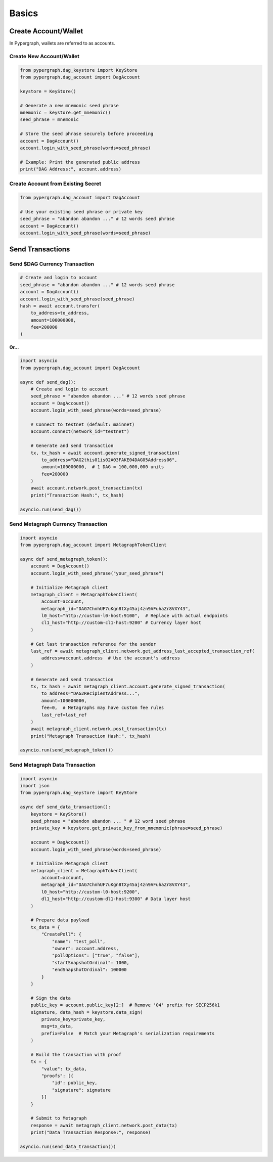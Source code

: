 Basics
======

Create Account/Wallet
_____________________

In Pypergraph, wallets are referred to as accounts.

Create New Account/Wallet
^^^^^^^^^^^^^^^^^^^^^^^^^

.. code-block:: python

    from pypergraph.dag_keystore import KeyStore
    from pypergraph.dag_account import DagAccount

    keystore = KeyStore()

    # Generate a new mnemonic seed phrase
    mnemonic = keystore.get_mnemonic()
    seed_phrase = mnemonic

    # Store the seed phrase securely before proceeding
    account = DagAccount()
    account.login_with_seed_phrase(words=seed_phrase)

    # Example: Print the generated public address
    print("DAG Address:", account.address)

Create Account from Existing Secret
^^^^^^^^^^^^^^^^^^^^^^^^^^^^^^^^^^^

.. code-block:: python

    from pypergraph.dag_account import DagAccount

    # Use your existing seed phrase or private key
    seed_phrase = "abandon abandon ..." # 12 words seed phrase
    account = DagAccount()
    account.login_with_seed_phrase(words=seed_phrase)

.. dropdown:: Login Variations
    :animate: fade-in

    * **Login with Seed Phrase**

    .. code-block:: python

        account.login_with_seed_phrase("abandon abandon ..." )

    * **Login with Private Key**

    .. code-block:: python

        account.login_with_private_key("your_private_key_here")

    * **Login with Public Key**

    .. note::

        Private key is required to send transactions. Public key login allows read-only access.

    .. code-block:: python

        account.login_with_public_key("your_public_key_here")

Send Transactions
_________________

Send $DAG Currency Transaction
^^^^^^^^^^^^^^^^^^^^^^^^^^^^^^

.. code-block:: python

    # Create and login to account
    seed_phrase = "abandon abandon ..." # 12 words seed phrase
    account = DagAccount()
    account.login_with_seed_phrase(seed_phrase)
    hash = await account.transfer(
        to_address=to_address,
        amount=100000000,
        fee=200000
    )

**Or...**

.. code-block:: python

    import asyncio
    from pypergraph.dag_account import DagAccount

    async def send_dag():
        # Create and login to account
        seed_phrase = "abandon abandon ..." # 12 words seed phrase
        account = DagAccount()
        account.login_with_seed_phrase(words=seed_phrase)

        # Connect to testnet (default: mainnet)
        account.connect(network_id="testnet")

        # Generate and send transaction
        tx, tx_hash = await account.generate_signed_transaction(
            to_address="DAG2this01is02A03FAKE04DAG05Address06",
            amount=100000000,  # 1 DAG = 100,000,000 units
            fee=200000
        )
        await account.network.post_transaction(tx)
        print("Transaction Hash:", tx_hash)

    asyncio.run(send_dag())

.. dropdown:: Transaction Building and Signing
    :animate: fade-in

    .. code-block:: python

        def prepare_tx(
                amount: int,
                to_address: str,
                from_address: str,
                last_ref: LastReference,
                fee: int = 0
                ) -> Tuple[Transaction, str]:

            if to_address == from_address:
              raise ValueError('KeyStore :: An address cannot send a transaction to itself')

            if int(amount) < 1e-8:
              raise ValueError('KeyStore :: Send amount must be greater than 1e-8')

            if fee < 0:
              raise ValueError('KeyStore :: Send fee must be greater or equal to zero')

            # Create transaction
            tx = Transaction(
                source=from_address, destination=to_address, amount=amount, fee=fee,
                parent=last_ref, salt=MIN_SALT + int(random.getrandbits(48))
            )

            # Get encoded transaction
            encoded_tx = tx.encoded

            kryo = Kryo()
            serialized_tx = kryo.serialize(msg=encoded_tx, set_references=False)
            hash_value = KeyStore._double_hash(serialized_tx)

            return tx, hash_value

        async def generate_signed_transaction(
                self,
                to_address: str,
                amount: int,
                fee: int = 0,
                last_ref=None
        ) -> Tuple[SignedTransaction, str]:
            last_ref = last_ref or await self.network.get_address_last_accepted_transaction_ref(
                self.address
            )
            tx, hash_ = KeyStore.prepare_tx(
                amount=amount,
                to_address=to_address,
                from_address=self.key_trio.address,
                last_ref=last_ref,
                fee=fee
            )
            signature = KeyStore.sign(self.key_trio.private_key, hash_)
            valid = KeyStore.verify(self.public_key, hash_, signature)
            if not valid:
                raise ValueError("Wallet :: Invalid signature.")
            proof = SignatureProof(id=self.public_key[2:], signature=signature)
            tx = SignedTransaction(value=tx, proofs=[proof])
            return tx, hash_

        # Generate and send transaction
        tx, tx_hash = await account.generate_signed_transaction(
            to_address="DAG2this01is02A03FAKE04DAG05Address06",
            amount=100000000,  # 1 DAG = 100,000,000 units
            fee=200000
        )

.. dropdown:: DagAccount Network Parameters
    :animate: fade-in

    Configure network endpoints when calling ``account.connect()``:

    * **Network_id**

        Supported values: ``"mainnet"``, ``"testnet"``, ``"integrationnet"``.

    * **be_url**

        Override the default Blockchain Explorer URL (``"https://be-{network_id}.constellationnetwork.io"``).

    Other parameters (``l0_url``, ``cl1_url``, etc.) follow similar patterns.

Send Metagraph Currency Transaction
^^^^^^^^^^^^^^^^^^^^^^^^^^^^^^^^^^^

.. code-block:: python

    import asyncio
    from pypergraph.dag_account import MetagraphTokenClient

    async def send_metagraph_token():
        account = DagAccount()
        account.login_with_seed_phrase("your_seed_phrase")

        # Initialize Metagraph client
        metagraph_client = MetagraphTokenClient(
            account=account,
            metagraph_id="DAG7ChnhUF7uKgn8tXy45aj4zn9AFuhaZr8VXY43",
            l0_host="http://custom-l0-host:9100",  # Replace with actual endpoints
            cl1_host="http://custom-cl1-host:9200" # Currency layer host
        )

        # Get last transaction reference for the sender
        last_ref = await metagraph_client.network.get_address_last_accepted_transaction_ref(
            address=account.address  # Use the account's address
        )

        # Generate and send transaction
        tx, tx_hash = await metagraph_client.account.generate_signed_transaction(
            to_address="DAG2RecipientAddress...",
            amount=100000000,
            fee=0,  # Metagraphs may have custom fee rules
            last_ref=last_ref
        )
        await metagraph_client.network.post_transaction(tx)
        print("Metagraph Transaction Hash:", tx_hash)

    asyncio.run(send_metagraph_token())

Send Metagraph Data Transaction
^^^^^^^^^^^^^^^^^^^^^^^^^^^^^^^

.. code-block:: python

    import asyncio
    import json
    from pypergraph.dag_keystore import KeyStore

    async def send_data_transaction():
        keystore = KeyStore()
        seed_phrase = "abandon abandon ... " # 12 word seed phrase
        private_key = keystore.get_private_key_from_mnemonic(phrase=seed_phrase)

        account = DagAccount()
        account.login_with_seed_phrase(words=seed_phrase)

        # Initialize Metagraph client
        metagraph_client = MetagraphTokenClient(
            account=account,
            metagraph_id="DAG7ChnhUF7uKgn8tXy45aj4zn9AFuhaZr8VXY43",
            l0_host="http://custom-l0-host:9200",
            dl1_host="http://custom-dl1-host:9300" # Data layer host
        )

        # Prepare data payload
        tx_data = {
            "CreatePoll": {
                "name": "test_poll",
                "owner": account.address,
                "pollOptions": ["true", "false"],
                "startSnapshotOrdinal": 1000,
                "endSnapshotOrdinal": 100000
            }
        }

        # Sign the data
        public_key = account.public_key[2:]  # Remove '04' prefix for SECP256k1
        signature, data_hash = keystore.data_sign(
            private_key=private_key,
            msg=tx_data,
            prefix=False  # Match your Metagraph's serialization requirements
        )

        # Build the transaction with proof
        tx = {
            "value": tx_data,
            "proofs": [{
                "id": public_key,
                "signature": signature
            }]
        }

        # Submit to Metagraph
        response = await metagraph_client.network.post_data(tx)
        print("Data Transaction Response:", response)

    asyncio.run(send_data_transaction())

.. dropdown:: Data Signing Details
    :animate: fade-in

    * **Encoding and Prefix**:

      - Set ``prefix=False`` to **not** prepend ``\u0019Constellation Signed Data:\n`` to the payload.
      - Use ``encoding="base64"`` or a custom function if required by your Metagraph.

    * **Example Custom Encoder**:

    .. code-block:: python

        def custom_encoder(tx: dict) -> str:
            # Serialize to JSON with no whitespace
            encoded = json.dumps(tx, separators=(",", ":"))
            # Convert to Base64
            return base64.b64encode(encoded.encode()).decode()

        signature, hash_ = keystore.data_sign(
            private_key=private_key,
            msg=tx_data,
            encoding=custom_encoder
        )
